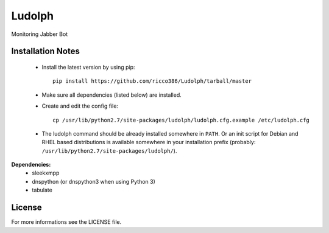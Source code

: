 
Ludolph
#######

Monitoring Jabber Bot

Installation Notes
------------------

 - Install the latest version by using pip::

    pip install https://github.com/ricco386/Ludolph/tarball/master

 - Make sure all dependencies (listed below) are installed.

 - Create and edit the config file::

    cp /usr/lib/python2.7/site-packages/ludolph/ludolph.cfg.example /etc/ludolph.cfg

 - The ludolph command should be already installed somewhere in ``PATH``. Or an init script for Debian and RHEL based distributions is available somewhere in your installation prefix (probably: ``/usr/lib/python2.7/site-packages/ludolph/``).


**Dependencies:**
 - sleekxmpp
 - dnspython (or dnspython3 when using Python 3)
 - tabulate


License
-------

For more informations see the LICENSE file.
